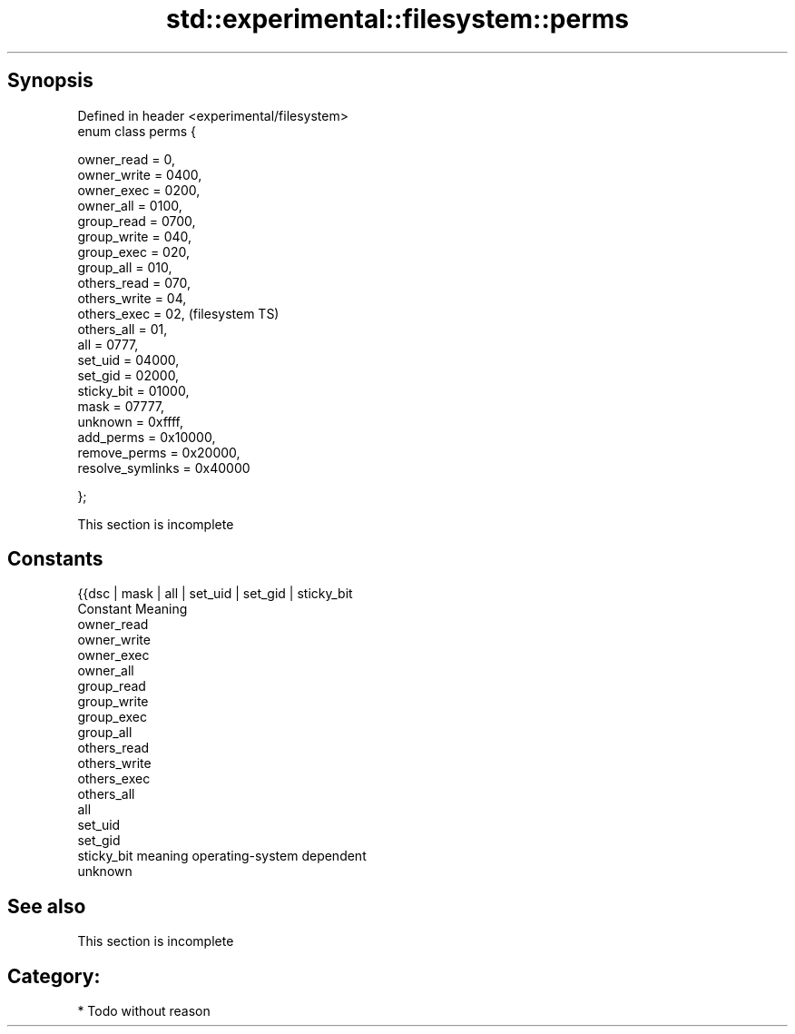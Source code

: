 .TH std::experimental::filesystem::perms 3 "Jun 28 2014" "2.0 | http://cppreference.com" "C++ Standard Libary"
.SH Synopsis
   Defined in header <experimental/filesystem>
   enum class perms {

       owner_read = 0,
       owner_write = 0400,
       owner_exec = 0200,
       owner_all = 0100,
       group_read = 0700,
       group_write = 040,
       group_exec = 020,
       group_all = 010,
       others_read = 070,
       others_write = 04,
       others_exec = 02,                        (filesystem TS)
       others_all = 01,
       all = 0777,
       set_uid = 04000,
       set_gid = 02000,
       sticky_bit = 01000,
       mask = 07777,
       unknown = 0xffff,
       add_perms = 0x10000,
       remove_perms = 0x20000,
       resolve_symlinks = 0x40000

   };

    This section is incomplete

.SH Constants

   {{dsc | mask | all | set_uid | set_gid | sticky_bit
   Constant   Meaning
   owner_read
   owner_write
   owner_exec
   owner_all
   group_read
   group_write
   group_exec
   group_all
   others_read
   others_write
   others_exec
   others_all
   all
   set_uid
   set_gid
   sticky_bit meaning operating-system dependent
   unknown

.SH See also

    This section is incomplete

.SH Category:

     * Todo without reason
